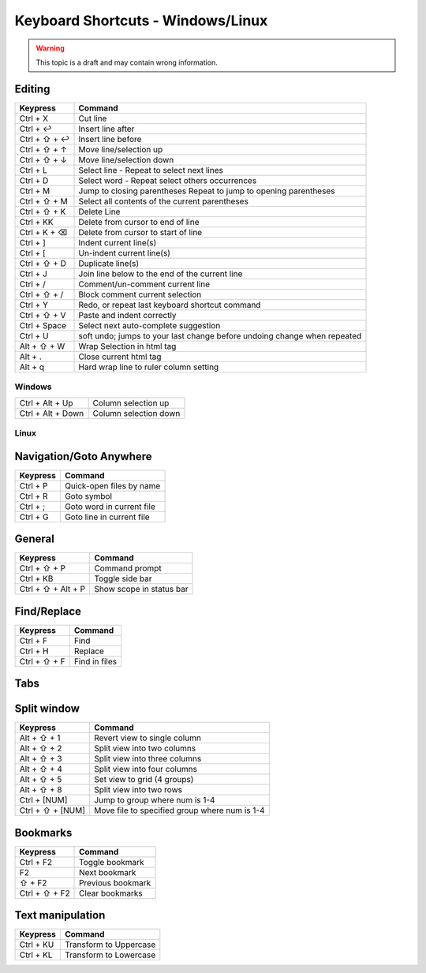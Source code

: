 .. sublime: wordWrap false

Keyboard Shortcuts - Windows/Linux
==================================

.. warning::
    This topic is a draft and may contain wrong information.

Editing
-------

+-----------------+-----------------------------------------------------------+
| Keypress        | Command                                                   |
+=================+===========================================================+
| Ctrl + X        | Cut line                                                  |
+-----------------+-----------------------------------------------------------+
| Ctrl + ↩        | Insert line after                                         |
+-----------------+-----------------------------------------------------------+
| Ctrl + ⇧ + ↩    | Insert line before                                        |
+-----------------+-----------------------------------------------------------+
| Ctrl + ⇧ + ↑    | Move line/selection up                                    |
+-----------------+-----------------------------------------------------------+
| Ctrl + ⇧ + ↓    | Move line/selection down                                  |
+-----------------+-----------------------------------------------------------+
| Ctrl + L        | Select line - Repeat to select next lines                 |
+-----------------+-----------------------------------------------------------+
| Ctrl + D        | Select word - Repeat select others occurrences            |
+-----------------+-----------------------------------------------------------+
| Ctrl + M        | Jump to closing parentheses                               |
|                 | Repeat to jump to opening parentheses                     |
+-----------------+-----------------------------------------------------------+
| Ctrl + ⇧ + M    | Select all contents of the current parentheses            |
+-----------------+-----------------------------------------------------------+
| Ctrl + ⇧ + K    | Delete Line                                               |
+-----------------+-----------------------------------------------------------+
| Ctrl + KK       | Delete from cursor to end of line                         |
+-----------------+-----------------------------------------------------------+
| Ctrl + K + ⌫    | Delete from cursor to start of line                       |
+-----------------+-----------------------------------------------------------+
| Ctrl + ]        | Indent current line(s)                                    |
+-----------------+-----------------------------------------------------------+
| Ctrl + [        | Un-indent current line(s)                                 |
+-----------------+-----------------------------------------------------------+
| Ctrl + ⇧ + D    | Duplicate line(s)                                         |
+-----------------+-----------------------------------------------------------+
| Ctrl + J        | Join line below to the end of the current line            |
+-----------------+-----------------------------------------------------------+
| Ctrl + /        | Comment/un-comment current line                           |
+-----------------+-----------------------------------------------------------+
| Ctrl + ⇧ + /    | Block comment current selection                           |
+-----------------+-----------------------------------------------------------+
| Ctrl + Y        | Redo, or repeat last keyboard shortcut command            |
+-----------------+-----------------------------------------------------------+
| Ctrl + ⇧ + V    | Paste and indent correctly                                |
+-----------------+-----------------------------------------------------------+
| Ctrl + Space    | Select next auto-complete suggestion                      |
+-----------------+-----------------------------------------------------------+
| Ctrl + U        | soft undo; jumps to your last change before               |
|                 | undoing change when repeated                              |
+-----------------+-----------------------------------------------------------+
| Alt + ⇧ +  W    | Wrap Selection in html tag                                |
+-----------------+-----------------------------------------------------------+
| Alt + .         | Close current html tag                                    |
+-----------------+-----------------------------------------------------------+
| Alt + q         | Hard wrap line to ruler column setting                    |
+-----------------+-----------------------------------------------------------+

Windows
```````
+-------------------+---------------------------------------------------------+
| Ctrl + Alt + Up   | Column selection up                                     |
+-------------------+---------------------------------------------------------+
| Ctrl + Alt + Down | Column selection down                                   |
+-------------------+---------------------------------------------------------+

Linux
`````
+-----------------+-----------------------------------------------------------+
| Alt + ⇧ + Up    | Column selection up                                       |
+-----------------+-----------------------------------------------------------+
| Alt + ⇧ + Down  | Column selection down                                     |
+-----------------+-----------------------------------------------------------+
| Ecs             | Exite selection
+-----------------+-----------------------------------------------------------+

Navigation/Goto Anywhere
------------------------

+-----------------+-----------------------------------------------------------+
| Keypress        | Command                                                   |
+=================+===========================================================+
| Ctrl + P        | Quick-open files by name                                  |
+-----------------+-----------------------------------------------------------+
| Ctrl + R        | Goto symbol                                               |
+-----------------+-----------------------------------------------------------+
| Ctrl + ;        | Goto word in current file                                 |
+-----------------+-----------------------------------------------------------+
| Ctrl + G        | Goto line in current file                                 |
+-----------------+-----------------------------------------------------------+

General
------------------------

+-----------------------+-----------------------------------------------------+
| Keypress              | Command                                             |
+=======================+=====================================================+
| Ctrl + ⇧ + P          | Command prompt                                      |
+-----------------------+-----------------------------------------------------+
| Ctrl + KB             | Toggle side bar                                     |
+-----------------------+-----------------------------------------------------+
| Ctrl + ⇧ + Alt + P    | Show scope in status bar                            |
+-----------------------+-----------------------------------------------------+

Find/Replace
------------------------

+-----------------+-----------------------------------------------------------+
| Keypress        | Command                                                   |
+=================+===========================================================+
| Ctrl + F        | Find                                                      |
+-----------------+-----------------------------------------------------------+
| Ctrl + H        | Replace                                                   |
+-----------------+-----------------------------------------------------------+
| Ctrl + ⇧ + F    | Find in files                                             |
+-----------------+-----------------------------------------------------------+

Tabs
------------------------

+-----------------+-----------------------------------------------------------+
| Keypress        | Command                                                   |
+=================+===========================================================+
| Ctrl + ⇧ + t    | Open last closed tab                                      |
+-----------------+-----------------------------------------------------------+
| Ctrl + PgUp     | Cycle up through tabs                                     |
+-----------------+-----------------------------------------------------------+
| Ctrl + PgDn     | Cycle down through tabs                                   |
+-----------------+-----------------------------------------------------------+
| Ctrl + ⇆        | Switch to a previous tab, hold Ctrl and repeat ⇆ to      |
|                 | cycle through previous tabs                               |
+-----------------+-----------------------------------------------------------+
| Ctrl + ⇧ + ⇆    | Switch in reverse order to a previous tab, hold Ctrl + ⇧  |
|                 | and repeat ⇆ to cycle through previous tabs in reverse   |
+-----------------+-----------------------------------------------------------+
| Ctrl + W        | Close current tab                                         |
+-----------------+-----------------------------------------------------------+
| Alt + [NUM]     | Switch to tab number [NUM] where [NUM] <= number of tabs  |
+-----------------+-----------------------------------------------------------+

Split window
------------------------

+-----------------+-----------------------------------------------------------+
| Keypress        | Command                                                   |
+=================+===========================================================+
| Alt + ⇧ + 1     | Revert view to single column                              |
+-----------------+-----------------------------------------------------------+
| Alt + ⇧ + 2     | Split view into two columns                               |
+-----------------+-----------------------------------------------------------+
| Alt + ⇧ + 3     | Split view into three columns                             |
+-----------------+-----------------------------------------------------------+
| Alt + ⇧ + 4     | Split view into four columns                              |
+-----------------+-----------------------------------------------------------+
| Alt + ⇧ + 5     | Set view to grid (4 groups)                               |
+-----------------+-----------------------------------------------------------+
| Alt + ⇧ + 8     | Split view into two rows                                  |
+-----------------+-----------------------------------------------------------+
| Ctrl + [NUM]    | Jump to group where num is 1-4                            |
+-----------------+-----------------------------------------------------------+
| Ctrl + ⇧ + [NUM]| Move file to specified group where num is 1-4             |
+-----------------+-----------------------------------------------------------+

Bookmarks
------------------------

+-----------------+-----------------------------------------------------------+
| Keypress        | Command                                                   |
+=================+===========================================================+
| Ctrl + F2       | Toggle bookmark                                           |
+-----------------+-----------------------------------------------------------+
| F2              | Next bookmark                                             |
+-----------------+-----------------------------------------------------------+
| ⇧ + F2          | Previous bookmark                                         |
+-----------------+-----------------------------------------------------------+
| Ctrl + ⇧ + F2   | Clear bookmarks                                           |
+-----------------+-----------------------------------------------------------+

Text manipulation
------------------------

+-----------------+-----------------------------------------------------------+
| Keypress        | Command                                                   |
+=================+===========================================================+
| Ctrl + KU       | Transform to Uppercase                                    |
+-----------------+-----------------------------------------------------------+
| Ctrl + KL       | Transform to Lowercase                                    |
+-----------------+-----------------------------------------------------------+
